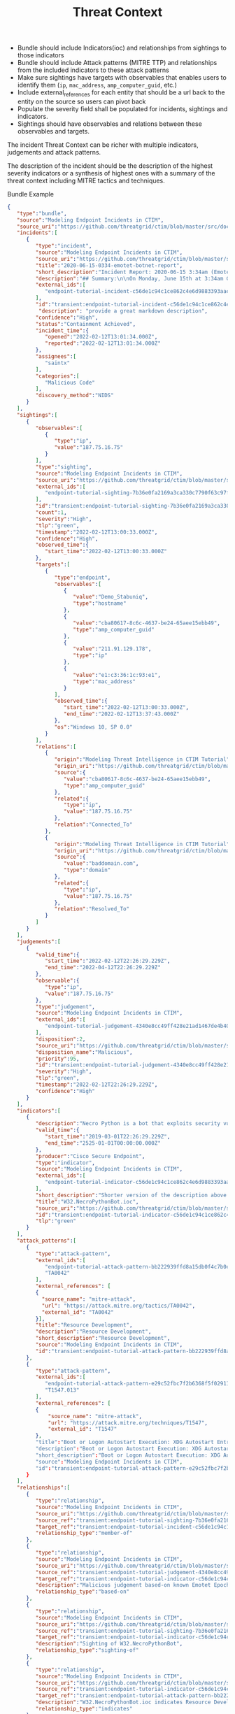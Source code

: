 #+TITLE: Threat Context

- Bundle should include Indicators(ioc) and relationships from sightings to those indicators
- Bundle should include Attack patterns (MITRE TTP) and relationships from the included indicators to these attack patterns
- Make sure sightings have targets with observables that enables users to identify them (~ip~, ~mac_address~, ~amp_computer_guid~, etc.)
- Include external_references for each entity that should be a url back to the entity on the source so users can pivot back
- Populate the severity field shall be populated for incidents, sightings and indicators.
- Sightings should have observables and relations between these observables and targets.

#+begin_src plantuml :file threat-context.png :exports results
title Incident Threat Context

package "Private Context" {
  node "Incident 1" as incident_1
  node "Sighting 1" as sighting_1
}
package "Global Context" {
 node "Indicator 1" as indicator_1
 node "Judgement 1" as judgement_1
 node "Attack Pattern 1" as attack_pattern_1
 node "Malware 1" as malware_1
 node "Vulnerability 1" as vulnerability_1
}

sighting_1  --> incident_1       : member-of
sighting_1  -> indicator_1       : sighting-of
judgement_1 --> indicator_1      : based-on
indicator_1 --> attack_pattern_1 : indicates
indicator_1 --> malware_1 : indicates
indicator_1 --> vulnerability_1 : indicates
#+end_src

#+RESULTS:
[[file:threat-context.png]]

The incident Threat Context can be richer with multiple indicators, judgements and attack patterns.

#+begin_src plantuml :file threat-context-2.png :exports results
title Incident Threat Context

package "Private Context" {
  node "Incident 1" as incident_1
  node "Sighting 1" as sighting_1
  node "Sighting 2" as sighting_2
  node "Sighting 3" as sighting_3
}
package "Global Context" {
 node "Indicator 1" as indicator_1
 node "Indicator 2" as indicator_2
 node "Judgement 1" as judgement_1
 node "Judgement 2" as judgement_2
 node "Attack Pattern 1" as attack_pattern_1
}

sighting_1  --> incident_1       : member-of
sighting_2  --> incident_1       : member-of
sighting_3  --> incident_1       : member-of
sighting_1  -> indicator_1       : sighting-of
sighting_2  -> indicator_1       : sighting-of
sighting_3  -> indicator_2       : sighting-of
judgement_1 --> indicator_1      : based-on
judgement_2 --> indicator_2      : based-on
indicator_1 --> attack_pattern_1 : indicates
indicator_2 --> attack_pattern_1 : indicates
#+end_src

#+RESULTS:
[[file:threat-context-2.png]]

#+begin_src plantuml :file incident-severity.png :exports results
title Incident Severity Based On Most Severe Indicator

package "Private Context" {
  node "Incident 1\nCritical" as incident_1 #Red
  node "Sighting 1\nMedium" as sighting_1 #Yellow
  node "Sighting 2\nMedium" as sighting_2 #Yellow
  node "Sighting 3\nCritical" as sighting_3 #Red
}
package "Global Context" {
 node "Indicator 1\nMedium" as indicator_1 #Yellow
 node "Indicator 2\nCritical" as indicator_2 #Red
 node "Judgement 1\nMedium" as judgement_1 #Yellow
 node "Judgement 2\nCritical" as judgement_2 #Red
 node "Attack Pattern 1" as attack_pattern_1 #Yellow
}

sighting_1  --> incident_1       : member-of
sighting_2  --> incident_1       : member-of
sighting_3  --> incident_1       : member-of
sighting_1  -> indicator_1       : sighting-of
sighting_2  -> indicator_1       : sighting-of
sighting_3  -> indicator_2       : sighting-of
judgement_1 --> indicator_1      : based-on
judgement_2 --> indicator_2      : based-on
indicator_1 --> attack_pattern_1 : indicates
indicator_2 --> attack_pattern_1 : indicates
#+end_src

#+RESULTS:
[[file:incident-severity.png]]

The description of the incident should be the description of the highest severity indicators or a synthesis of highest ones with a summary of the threat context including MITRE tactics and techniques.


Bundle Example
#+begin_src json
{
   "type":"bundle",
   "source":"Modeling Endpoint Incidents in CTIM",
   "source_uri":"https://github.com/threatgrid/ctim/blob/master/src/doc/tutorials/modeling-incidents-in-ctim.md",
   "incidents":[
      {
         "type":"incident",
         "source":"Modeling Endpoint Incidents in CTIM",
         "source_uri":"https://github.com/threatgrid/ctim/blob/master/src/doc/tutorials/modeling-incidents-in-ctim.md",
         "title":"2020-06-15-0334-emotet-botnet-report",
         "short_description":"Incident Report: 2020-06-15 3:34am (Emotet Botnet Attack)",
         "description":"## Summary:\n\nOn Monday, June 15th at 3:34am GMT, a host (UUID #dc0415fe-af42-11ea-b3de-0242ac130004) on VLAN 414 established contact with a known Emotet Epoch 2 Command and Control server, triggering an event alarm. Incident responders isolated the host for further analysis.\n\n## Additional Details:\n\nSMTP traffic log analysis underway to determine the method of initial infection. Phishing attack suspected. No evidence of lateral movement across VLAN 414.",
         "external_ids":[
            "endpoint-tutorial-incident-c56de1c94c1ce862c4e6d9883393aacc58275c0c4dc4d8b48cc4db692bf11e4f"
         ],
         "id":"transient:endpoint-tutorial-incident-c56de1c94c1ce862c4e6d9883393aacc58275c0c4dc4d8b48cc4db692bf11e4f",
          "description": "provide a great markdown description",
         "confidence":"High",
         "status":"Containment Achieved",
         "incident_time":{
            "opened":"2022-02-12T13:01:34.000Z",
            "reported":"2022-02-12T13:01:34.000Z"
         },
         "assignees":[
            "saintx"
         ],
         "categories":[
            "Malicious Code"
         ],
         "discovery_method":"NIDS"
      }
   ],
   "sightings":[
      {
         "observables":[
            {
               "type":"ip",
               "value":"187.75.16.75"
            }
         ],
         "type":"sighting",
         "source":"Modeling Endpoint Incidents in CTIM",
         "source_uri":"https://github.com/threatgrid/ctim/blob/master/src/doc/tutorials/modeling-incidents-in-ctim.md",
         "external_ids":[
            "endpoint-tutorial-sighting-7b36e0fa2169a3ca330c7790f63c97fd3c9f482f88ee1b350511d8a51fcecc8d"
         ],
         "id":"transient:endpoint-tutorial-sighting-7b36e0fa2169a3ca330c7790f63c97fd3c9f482f88ee1b350511d8a51fcecc8d",
         "count":1,
         "severity":"High",
         "tlp":"green",
         "timestamp":"2022-02-12T13:00:33.000Z",
         "confidence":"High",
         "observed_time":{
            "start_time":"2022-02-12T13:00:33.000Z"
         },
         "targets":[
            {
               "type":"endpoint",
               "observables":[
                  {
                     "value":"Demo_Stabuniq",
                     "type":"hostname"
                  },
                  {
                     "value":"cba80617-8c6c-4637-be24-65aee15ebb49",
                     "type":"amp_computer_guid"
                  },
                  {
                     "value":"211.91.129.178",
                     "type":"ip"
                  },
                  {
                     "value":"e1:c3:36:1c:93:e1",
                     "type":"mac_address"
                  }
               ],
               "observed_time":{
                  "start_time":"2022-02-12T13:00:33.000Z",
                  "end_time":"2022-02-12T13:37:43.000Z"
               },
               "os":"Windows 10, SP 0.0"
            }
         ],
         "relations":[
            {
               "origin":"Modeling Threat Intelligence in CTIM Tutorial",
               "origin_uri":"https://github.com/threatgrid/ctim/blob/master/src/doc/tutorials/modeling-threat-intel-ctim.md",
               "source":{
                  "value":"cba80617-8c6c-4637-be24-65aee15ebb49",
                  "type":"amp_computer_guid"
               },
               "related":{
                  "type":"ip",
                  "value":"187.75.16.75"
               },
               "relation":"Connected_To"
            },
            {
               "origin":"Modeling Threat Intelligence in CTIM Tutorial",
               "origin_uri":"https://github.com/threatgrid/ctim/blob/master/src/doc/tutorials/modeling-threat-intel-ctim.md",
               "source":{
                  "value":"baddomain.com",
                  "type":"domain"
               },
               "related":{
                  "type":"ip",
                  "value":"187.75.16.75"
               },
               "relation":"Resolved_To"
            }
         ]
      }
   ],
   "judgements":[
      {
         "valid_time":{
            "start_time":"2022-02-12T22:26:29.229Z",
            "end_time":"2022-04-12T22:26:29.229Z"
         },
         "observable":{
            "type":"ip",
            "value":"187.75.16.75"
         },
         "type":"judgement",
         "source":"Modeling Endpoint Incidents in CTIM",
         "external_ids":[
            "endpoint-tutorial-judgement-4340e8cc49ff428e21ad1467de4b40246eb0e3b8da96caa2f71f9fe54123d498"
         ],
         "disposition":2,
         "source_uri":"https://github.com/threatgrid/ctim/blob/master/src/doc/tutorials/modeling-threat-intel-ctim.md",
         "disposition_name":"Malicious",
         "priority":95,
         "id":"transient:endpoint-tutorial-judgement-4340e8cc49ff428e21ad1467de4b40246eb0e3b8da96caa2f71f9fe54123d498",
         "severity":"High",
         "tlp":"green",
         "timestamp":"2022-02-12T22:26:29.229Z",
         "confidence":"High"
      }
   ],
   "indicators":[
      {
         "description":"Necro Python is a bot that exploits security vulnerabilities in software such as VMWare vSphere, SCO OpenServer, Windows SMB and the Vesta Control Panel for initial access. The bot also contains a root-kit for evasion and is capable of downloading and executing a JavaScript based XMR miner. This IOC is triggered when the Necro Python bot attempts to download a suspicious file.",
         "valid_time":{
            "start_time":"2019-03-01T22:26:29.229Z",
            "end_time":"2525-01-01T00:00:00.000Z"
         },
         "producer":"Cisco Secure Endpoint",
         "type":"indicator",
         "source":"Modeling Endpoint Incidents in CTIM",
         "external_ids":[
            "endpoint-tutorial-indicator-c56de1c94c1ce862c4e6d9883393aacc58275c0c4dc4d8b48cc4db692bf11e4f"
         ],
         "short_description":"Shorter version of the description above. Longer than title.",
         "title":"W32.NecroPythonBot.ioc",
         "source_uri":"https://github.com/threatgrid/ctim/blob/master/src/doc/tutorials/modeling-threat-intel-ctim.md",
         "id":"transient:endpoint-tutorial-indicator-c56de1c94c1ce862c4e6d9883393aacc58275c0c4dc4d8b48cc4db692bf11e4f",
         "tlp":"green"
      }
   ],
   "attack_patterns":[
      {
         "type":"attack-pattern",
         "external_ids":[
            "endpoint-tutorial-attack-pattern-bb222939ffd8a15db0f4c7b0c3129cb9370c02784656946c037c9b94268f7803",
            "TA0042"
         ],
         "external_references": [
         {
           "source_name": "mitre-attack",
           "url": "https://attack.mitre.org/tactics/TA0042",
           "external_id": "TA0042"
         }],
         "title":"Resource Development",
         "description":"Resource Development",
         "short_description":"Resource Development",
         "source":"Modeling Endpoint Incidents in CTIM",
         "id":"transient:endpoint-tutorial-attack-pattern-bb222939ffd8a15db0f4c7b0c3129cb9370c02784656946c037c9b94268f7803"
      },
      {
         "type":"attack-pattern",
         "external_ids":[
            "endpoint-tutorial-attack-pattern-e29c52fbc7f2b6368f5f029113a740846d554fa3fc6644cdd538e07f8e23b985",
            "T1547.013"
         ],
         "external_references": [
         {
             "source_name": "mitre-attack",
             "url": "https://attack.mitre.org/techniques/T1547",
             "external_id": "T1547"
         },
         "title":"Boot or Logon Autostart Execution: XDG Autostart Entries",
         "description":"Boot or Logon Autostart Execution: XDG Autostart Entries",
         "short_description":"Boot or Logon Autostart Execution: XDG Autostart Entries",
         "source":"Modeling Endpoint Incidents in CTIM",
         "id":"transient:endpoint-tutorial-attack-pattern-e29c52fbc7f2b6368f5f029113a740846d554fa3fc6644cdd538e07f8e23b985"
      }
   ],
   "relationships":[
      {
         "type":"relationship",
         "source":"Modeling Endpoint Incidents in CTIM",
         "source_uri":"https://github.com/threatgrid/ctim/blob/master/src/doc/tutorials/modeling-incidents-in-ctim.md",
         "source_ref":"transient:endpoint-tutorial-sighting-7b36e0fa2169a3ca330c7790f63c97fd3c9f482f88ee1b350511d8a51fcecc8d",
         "target_ref":"transient:endpoint-tutorial-incident-c56de1c94c1ce862c4e6d9883393aacc58275c0c4dc4d8b48cc4db692bf11e4f",
         "relationship_type":"member-of"
      },
      {
         "type":"relationship",
         "source":"Modeling Endpoint Incidents in CTIM",
         "source_uri":"https://github.com/threatgrid/ctim/blob/master/src/doc/tutorials/modeling-threat-intel-ctim.md",
         "source_ref":"transient:endpoint-tutorial-judgement-4340e8cc49ff428e21ad1467de4b40246eb0e3b8da96caa2f71f9fe54123d498",
         "target_ref":"transient:endpoint-tutorial-indicator-c56de1c94c1ce862c4e6d9883393aacc58275c0c4dc4d8b48cc4db692bf11e4f",
         "description":"Malicious judgement based-on known Emotet Epoch 2 C&C server",
         "relationship_type":"based-on"
      },
      {
         "type":"relationship",
         "source":"Modeling Endpoint Incidents in CTIM",
         "source_uri":"https://github.com/threatgrid/ctim/blob/master/src/doc/tutorials/modeling-threat-intel-ctim.md",
         "source_ref":"transient:endpoint-tutorial-sighting-7b36e0fa2169a3ca330c7790f63c97fd3c9f482f88ee1b350511d8a51fcecc8d",
         "target_ref":"transient:endpoint-tutorial-indicator-c56de1c94c1ce862c4e6d9883393aacc58275c0c4dc4d8b48cc4db692bf11e4f",
         "description":"Sighting of W32.NecroPythonBot",
         "relationship_type":"sighting-of"
      },
      {
         "type":"relationship",
         "source":"Modeling Endpoint Incidents in CTIM",
         "source_uri":"https://github.com/threatgrid/ctim/blob/master/src/doc/tutorials/modeling-threat-intel-ctim.md",
         "source_ref":"transient:endpoint-tutorial-indicator-c56de1c94c1ce862c4e6d9883393aacc58275c0c4dc4d8b48cc4db692bf11e4f",
         "target_ref":"transient:endpoint-tutorial-attack-pattern-bb222939ffd8a15db0f4c7b0c3129cb9370c02784656946c037c9b94268f7803",
         "description":"W32.NecroPythonBot.ioc indicates Resource Development",
         "relationship_type":"indicates"
      },
      {
         "type":"relationship",
         "source":"Modeling Endpoint Incidents in CTIM",
         "source_uri":"https://github.com/threatgrid/ctim/blob/master/src/doc/tutorials/modeling-threat-intel-ctim.md",
         "source_ref":"transient:endpoint-tutorial-indicator-c56de1c94c1ce862c4e6d9883393aacc58275c0c4dc4d8b48cc4db692bf11e4f",
         "target_ref":"transient:endpoint-tutorial-attack-pattern-e29c52fbc7f2b6368f5f029113a740846d554fa3fc6644cdd538e07f8e23b985",
         "description":"W32.NecroPythonBot.ioc indicates XDG Autostart Entries",
         "relationship_type":"indicates"
      }
   ]
}
#+end_src
